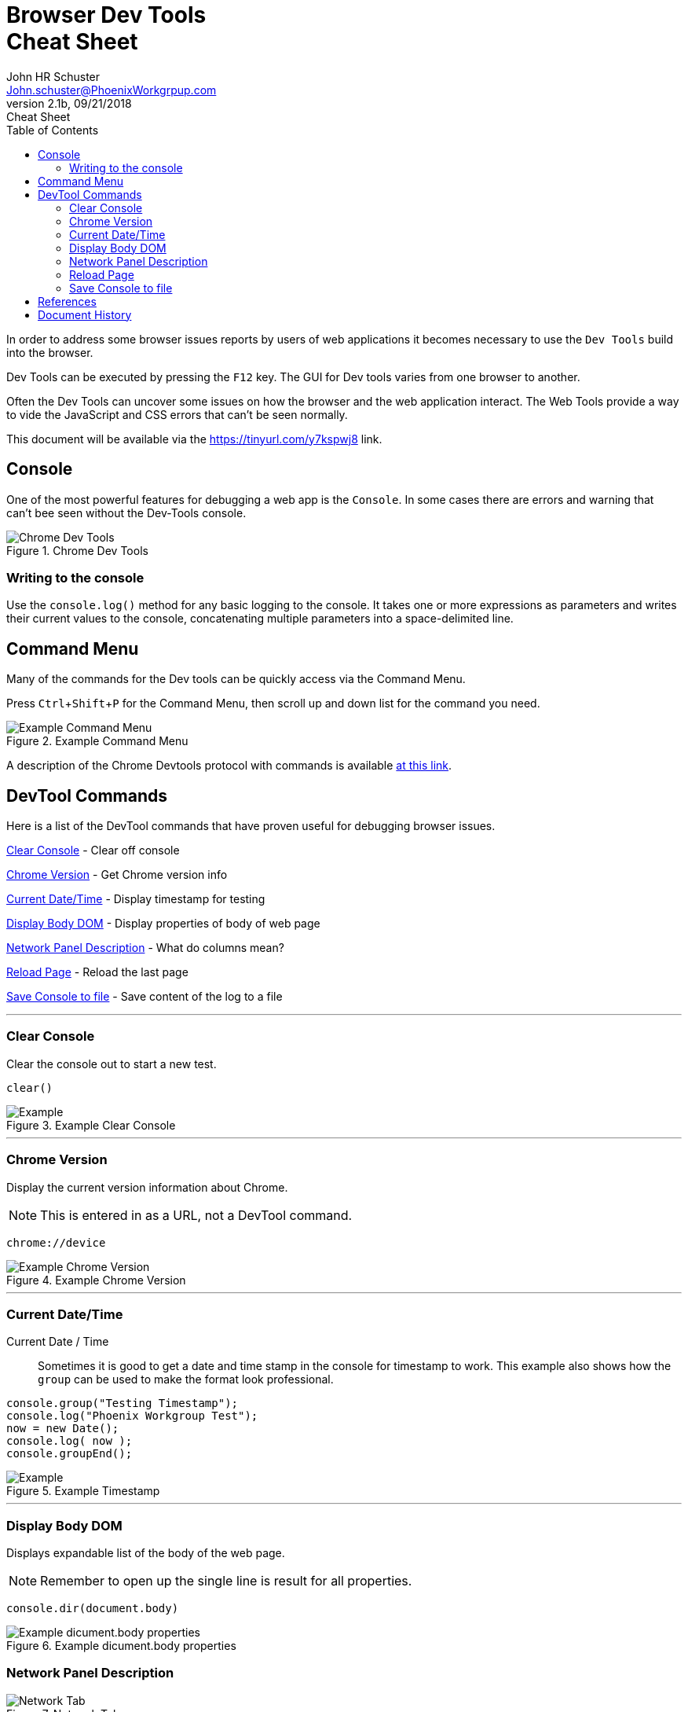 = Browser Dev Tools +++<br>+++Cheat Sheet
John Schuster <John.schuster@PhoenixWorkgrpup.com>
v2.1b, 09/21/2018: Cheat Sheet
:Author: John HR Schuster
:Company: Phoenix Learning Labs
:toc: left
:toclevels: 4:
:imagesdir: ./images
:pagenums:
:experimental:
:source-hightlighter: pygments
:icons: font
:docdir: */documents
:github: git remote add origin https://github.com/GeekMustHave/DevTools-Cheatsheet.git
:linkattrs:
:seclinks:

In order to address some browser issues reports by users of web applications it becomes
necessary to use the `Dev Tools` build into the browser.

Dev Tools can be executed by pressing the kbd:[F12] key.
The GUI for Dev tools varies from one browser to another.

Often the Dev Tools can uncover some issues on how the browser and the web application interact.
The Web Tools provide a way to vide the JavaScript and CSS errors that can't be seen normally.

This document will be available via the https://tinyurl.com/y7kspwj8[https://tinyurl.com/y7kspwj8, window='_blank'] link.

== Console

One of the most powerful features for debugging a web app is the `Console`.  In some cases there are errors and warning that can't bee seen without the Dev-Tools console.

.Chrome Dev Tools
image::devtoolschrome.png[Chrome Dev Tools, align='center']
 

=== Writing to the console

Use the `console.log()` method for any basic logging to the console. It takes one or more expressions as parameters and writes their current values to the console, concatenating multiple parameters into a space-delimited line. 

== Command Menu

Many of the commands for the Dev tools can be quickly access via the Command Menu.

Press kbd:[Ctrl+Shift+P] for the Command Menu, then scroll up and down list for the command you need.

.Example Command Menu
image::commandmenuexample.png[Example Command Menu, align='center']
 
A description of the Chrome Devtools protocol with commands is available https://chromedevtools.github.io/devtools-protocol/[at this link,window='_blank']. 



== DevTool Commands

Here is a list of the DevTool commands that have proven useful for debugging browser issues.

<<Clear Console>> - Clear off console

<<Chrome Version>> - Get Chrome version info

<<Current Date/Time>> - Display timestamp for testing

<<Display Body DOM>> - Display properties of body of web page

<<Network Panel Description>> - What do columns mean?

<<Reload Page>> - Reload the last page

<<Save Console to file>> - Save content of the log to a file



---





=== Clear Console
Clear the console out to start a new test.

[source,JavaScript]
----
clear()
----

.Example Clear Console
image::clear.png[Example, align='center']
---




=== Chrome Version
Display the current version information about Chrome.

NOTE: This is entered in as a URL, not a DevTool command.


[source,Powershell]
----
chrome://device
----

.Example Chrome Version
image::chromeversion.png[Example Chrome Version, align='center']
---





=== Current Date/Time
Current Date / Time:: Sometimes it is good to get a date and time stamp in the console for timestamp to work.
This example also shows how the `group` can be used to make the format look professional.

[source,JavaScript]
----
console.group("Testing Timestamp");
console.log("Phoenix Workgroup Test");
now = new Date();
console.log( now );
console.groupEnd();
----

.Example Timestamp
image::datetime.png[Example, align='center']
---


=== Display Body DOM

Displays expandable list of the body of the web page.

NOTE: Remember to open up the single line is result for all properties.

[source,JavaScript]
----
console.dir(document.body)
----

.Example dicument.body properties
image::documentbodyproperties.png[Example dicument.body properties, align='center']
 





=== Network Panel Description

.Network Tab
image::networkinfotab.png[Network Tab, align='center']

What do columns in the Network Panel mean?

.Network Panel Description
image::networkpanel.png[Network Panel Description, align='center']
--- 



=== Reload Page

Sometime it is necessary to reload the page.  (ie: update network info).

Press the kbd:[F5]





=== Save Console to file

Save the content of the console to a file.

NOTE: This is done inside of the active console window.

.Save console to file
image::saveconsole.png[Save console to file, align='center']

.Example Saved Console Log
image::consolelogdisplay.png[Example Saved Console Log align='center']
--- 

 





== References

There have been many web sites that have contributed to this document.

.Contributing references
[cols='6,6,4' options='header']
|===
| Name  | URL | Contributes
| AntiCode Dev Tools | http://anti-code.com/devtools-cheatsheet/[http://anti-code.com/devtools-cheatsheet/, window='_blank'] | Cheat sheet, slow!

| Google Web Developer | https://developers.google.com/web/tools/chrome-devtools/console/console-write[https://developers.google.com/web/tools/chrome-devtools/console/console-write, window='_blank'] | Basics

|Do anything in console  | https://umaar.com/dev-tips/98-command-menu/[https://umaar.com/dev-tips/98-command-menu/, window='_blank'] | Examples

|Chrome Tools Protocol Viewer | https://chromedevtools.github.io/devtools-protocol/[https://chromedevtools.github.io/devtools-protocol/, window='_blank']

|===



== Document History

.Document History
[cols='2,2,2,6' options='header']
|===
| Date  | Version | Author | Description
| 08/23/2018 | V2.1c | JHRS | Updated with Command Menu, better structure
| 09/21/2018 | V2.1b | JHRS |  Initial version
|===





